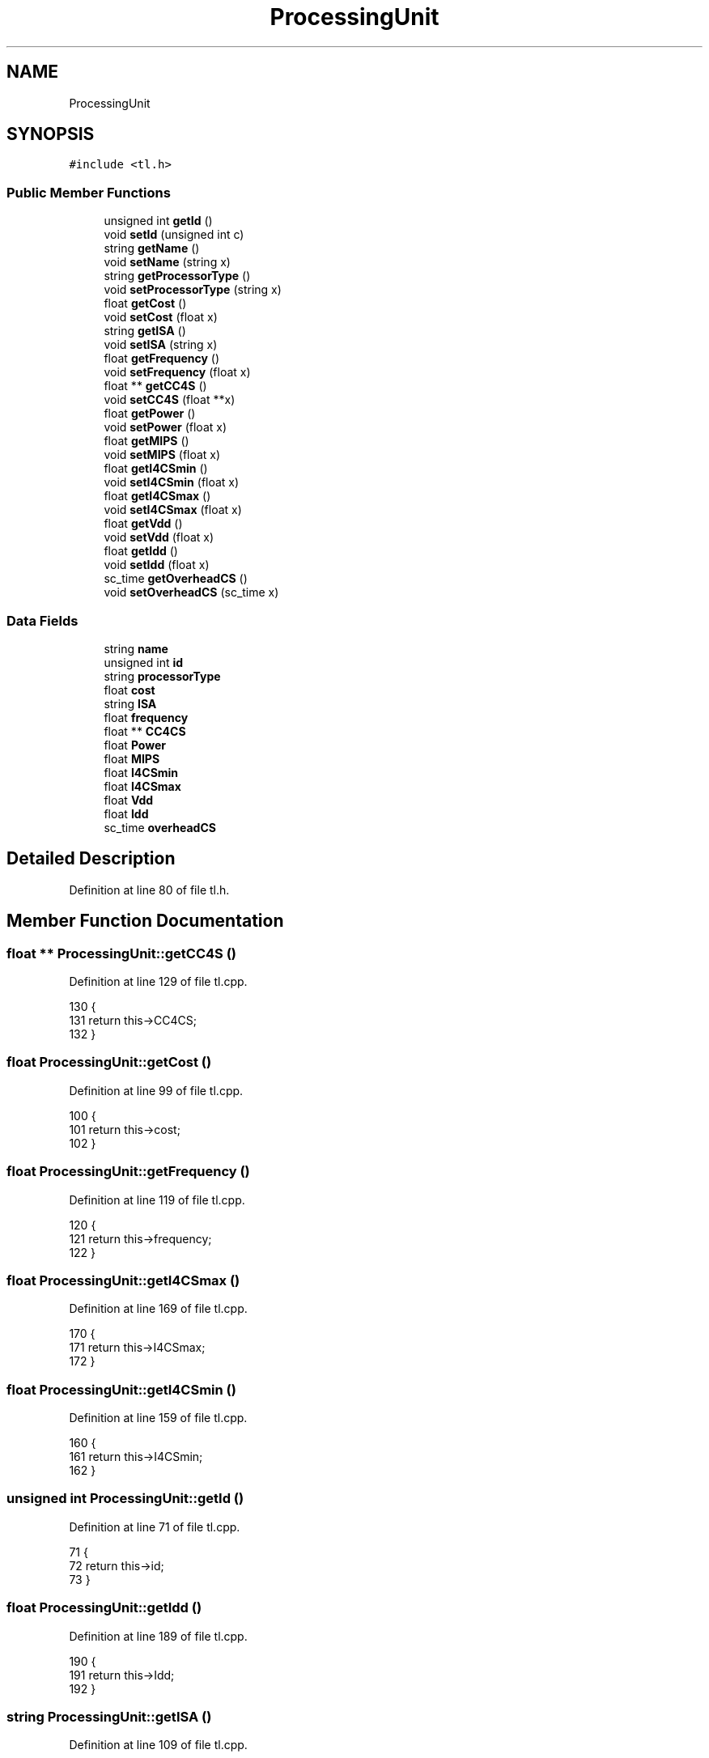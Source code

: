 .TH "ProcessingUnit" 3 "Mon Mar 20 2023" "FirFirGCD Application" \" -*- nroff -*-
.ad l
.nh
.SH NAME
ProcessingUnit
.SH SYNOPSIS
.br
.PP
.PP
\fC#include <tl\&.h>\fP
.SS "Public Member Functions"

.in +1c
.ti -1c
.RI "unsigned int \fBgetId\fP ()"
.br
.ti -1c
.RI "void \fBsetId\fP (unsigned int c)"
.br
.ti -1c
.RI "string \fBgetName\fP ()"
.br
.ti -1c
.RI "void \fBsetName\fP (string x)"
.br
.ti -1c
.RI "string \fBgetProcessorType\fP ()"
.br
.ti -1c
.RI "void \fBsetProcessorType\fP (string x)"
.br
.ti -1c
.RI "float \fBgetCost\fP ()"
.br
.ti -1c
.RI "void \fBsetCost\fP (float x)"
.br
.ti -1c
.RI "string \fBgetISA\fP ()"
.br
.ti -1c
.RI "void \fBsetISA\fP (string x)"
.br
.ti -1c
.RI "float \fBgetFrequency\fP ()"
.br
.ti -1c
.RI "void \fBsetFrequency\fP (float x)"
.br
.ti -1c
.RI "float ** \fBgetCC4S\fP ()"
.br
.ti -1c
.RI "void \fBsetCC4S\fP (float **x)"
.br
.ti -1c
.RI "float \fBgetPower\fP ()"
.br
.ti -1c
.RI "void \fBsetPower\fP (float x)"
.br
.ti -1c
.RI "float \fBgetMIPS\fP ()"
.br
.ti -1c
.RI "void \fBsetMIPS\fP (float x)"
.br
.ti -1c
.RI "float \fBgetI4CSmin\fP ()"
.br
.ti -1c
.RI "void \fBsetI4CSmin\fP (float x)"
.br
.ti -1c
.RI "float \fBgetI4CSmax\fP ()"
.br
.ti -1c
.RI "void \fBsetI4CSmax\fP (float x)"
.br
.ti -1c
.RI "float \fBgetVdd\fP ()"
.br
.ti -1c
.RI "void \fBsetVdd\fP (float x)"
.br
.ti -1c
.RI "float \fBgetIdd\fP ()"
.br
.ti -1c
.RI "void \fBsetIdd\fP (float x)"
.br
.ti -1c
.RI "sc_time \fBgetOverheadCS\fP ()"
.br
.ti -1c
.RI "void \fBsetOverheadCS\fP (sc_time x)"
.br
.in -1c
.SS "Data Fields"

.in +1c
.ti -1c
.RI "string \fBname\fP"
.br
.ti -1c
.RI "unsigned int \fBid\fP"
.br
.ti -1c
.RI "string \fBprocessorType\fP"
.br
.ti -1c
.RI "float \fBcost\fP"
.br
.ti -1c
.RI "string \fBISA\fP"
.br
.ti -1c
.RI "float \fBfrequency\fP"
.br
.ti -1c
.RI "float ** \fBCC4CS\fP"
.br
.ti -1c
.RI "float \fBPower\fP"
.br
.ti -1c
.RI "float \fBMIPS\fP"
.br
.ti -1c
.RI "float \fBI4CSmin\fP"
.br
.ti -1c
.RI "float \fBI4CSmax\fP"
.br
.ti -1c
.RI "float \fBVdd\fP"
.br
.ti -1c
.RI "float \fBIdd\fP"
.br
.ti -1c
.RI "sc_time \fBoverheadCS\fP"
.br
.in -1c
.SH "Detailed Description"
.PP 
Definition at line 80 of file tl\&.h\&.
.SH "Member Function Documentation"
.PP 
.SS "float ** ProcessingUnit::getCC4S ()"

.PP
Definition at line 129 of file tl\&.cpp\&.
.PP
.nf
130 {
131     return this->CC4CS;
132 }
.fi
.SS "float ProcessingUnit::getCost ()"

.PP
Definition at line 99 of file tl\&.cpp\&.
.PP
.nf
100 {
101     return this->cost;
102 }
.fi
.SS "float ProcessingUnit::getFrequency ()"

.PP
Definition at line 119 of file tl\&.cpp\&.
.PP
.nf
120 {
121     return this->frequency;
122 }
.fi
.SS "float ProcessingUnit::getI4CSmax ()"

.PP
Definition at line 169 of file tl\&.cpp\&.
.PP
.nf
170 {
171     return this->I4CSmax;
172 }
.fi
.SS "float ProcessingUnit::getI4CSmin ()"

.PP
Definition at line 159 of file tl\&.cpp\&.
.PP
.nf
160 {
161     return this->I4CSmin;
162 }
.fi
.SS "unsigned int ProcessingUnit::getId ()"

.PP
Definition at line 71 of file tl\&.cpp\&.
.PP
.nf
71                                   {
72     return this->id;
73 }
.fi
.SS "float ProcessingUnit::getIdd ()"

.PP
Definition at line 189 of file tl\&.cpp\&.
.PP
.nf
190 {
191     return this->Idd;
192 }
.fi
.SS "string ProcessingUnit::getISA ()"

.PP
Definition at line 109 of file tl\&.cpp\&.
.PP
.nf
110 {
111     return this->ISA;
112 }
.fi
.SS "float ProcessingUnit::getMIPS ()"

.PP
Definition at line 149 of file tl\&.cpp\&.
.PP
.nf
150 {
151     return this->MIPS;
152 }
.fi
.SS "string ProcessingUnit::getName ()"

.PP
Definition at line 79 of file tl\&.cpp\&.
.PP
.nf
80 {
81     return this->name;
82 }
.fi
.SS "sc_time ProcessingUnit::getOverheadCS ()"

.PP
Definition at line 199 of file tl\&.cpp\&.
.PP
.nf
200 {
201     return this->overheadCS;
202 }
.fi
.SS "float ProcessingUnit::getPower ()"

.PP
Definition at line 139 of file tl\&.cpp\&.
.PP
.nf
140 {
141     return this->Power;
142 }
.fi
.SS "string ProcessingUnit::getProcessorType ()"

.PP
Definition at line 89 of file tl\&.cpp\&.
.PP
.nf
90 {
91     return this->processorType;
92 }
.fi
.SS "float ProcessingUnit::getVdd ()"

.PP
Definition at line 179 of file tl\&.cpp\&.
.PP
.nf
180 {
181     return this->Vdd;
182 }
.fi
.SS "void ProcessingUnit::setCC4S (float ** x)"

.PP
Definition at line 134 of file tl\&.cpp\&.
.PP
.nf
135 {
136     CC4CS = x;
137 }
.fi
.PP
Referenced by SystemManager::generateBBInstances()\&.
.SS "void ProcessingUnit::setCost (float x)"

.PP
Definition at line 104 of file tl\&.cpp\&.
.PP
.nf
105 {
106     cost = x;
107 }
.fi
.SS "void ProcessingUnit::setFrequency (float x)"

.PP
Definition at line 124 of file tl\&.cpp\&.
.PP
.nf
125 {
126     frequency = x;
127 }
.fi
.PP
Referenced by SystemManager::generateBBInstances()\&.
.SS "void ProcessingUnit::setI4CSmax (float x)"

.PP
Definition at line 174 of file tl\&.cpp\&.
.PP
.nf
175 {
176     I4CSmax = x;
177 }
.fi
.PP
Referenced by SystemManager::generateBBInstances()\&.
.SS "void ProcessingUnit::setI4CSmin (float x)"

.PP
Definition at line 164 of file tl\&.cpp\&.
.PP
.nf
165 {
166     I4CSmin = x;
167 }
.fi
.PP
Referenced by SystemManager::generateBBInstances()\&.
.SS "void ProcessingUnit::setId (unsigned int c)"

.PP
Definition at line 75 of file tl\&.cpp\&.
.PP
.nf
75                                         {
76     this->id = c;
77 }
.fi
.PP
Referenced by SystemManager::generateBBInstances()\&.
.SS "void ProcessingUnit::setIdd (float x)"

.PP
Definition at line 194 of file tl\&.cpp\&.
.PP
.nf
195 {
196     Idd = x;
197 }
.fi
.PP
Referenced by SystemManager::generateBBInstances()\&.
.SS "void ProcessingUnit::setISA (string x)"

.PP
Definition at line 114 of file tl\&.cpp\&.
.PP
.nf
115 {
116     ISA = x;
117 }
.fi
.PP
Referenced by SystemManager::generateBBInstances()\&.
.SS "void ProcessingUnit::setMIPS (float x)"

.PP
Definition at line 154 of file tl\&.cpp\&.
.PP
.nf
155 {
156     MIPS = x;
157 }
.fi
.PP
Referenced by SystemManager::generateBBInstances()\&.
.SS "void ProcessingUnit::setName (string x)"

.PP
Definition at line 84 of file tl\&.cpp\&.
.PP
.nf
85 {
86     name = x;
87 }
.fi
.PP
Referenced by SystemManager::generateBBInstances()\&.
.SS "void ProcessingUnit::setOverheadCS (sc_time x)"

.PP
Definition at line 204 of file tl\&.cpp\&.
.PP
.nf
205 {
206     overheadCS = x;
207 }
.fi
.PP
Referenced by SystemManager::generateBBInstances()\&.
.SS "void ProcessingUnit::setPower (float x)"

.PP
Definition at line 144 of file tl\&.cpp\&.
.PP
.nf
145 {
146     Power = x;
147 }
.fi
.PP
Referenced by SystemManager::generateBBInstances()\&.
.SS "void ProcessingUnit::setProcessorType (string x)"

.PP
Definition at line 94 of file tl\&.cpp\&.
.PP
.nf
95 {
96     processorType = x;
97 }
.fi
.PP
Referenced by SystemManager::generateBBInstances()\&.
.SS "void ProcessingUnit::setVdd (float x)"

.PP
Definition at line 184 of file tl\&.cpp\&.
.PP
.nf
185 {
186     Vdd = x;
187 }
.fi
.PP
Referenced by SystemManager::generateBBInstances()\&.
.SH "Field Documentation"
.PP 
.SS "float** ProcessingUnit::CC4CS"

.PP
Definition at line 92 of file tl\&.h\&.
.SS "float ProcessingUnit::cost"

.PP
Definition at line 89 of file tl\&.h\&.
.SS "float ProcessingUnit::frequency"

.PP
Definition at line 91 of file tl\&.h\&.
.SS "float ProcessingUnit::I4CSmax"

.PP
Definition at line 96 of file tl\&.h\&.
.SS "float ProcessingUnit::I4CSmin"

.PP
Definition at line 95 of file tl\&.h\&.
.SS "unsigned int ProcessingUnit::id"

.PP
Definition at line 87 of file tl\&.h\&.
.SS "float ProcessingUnit::Idd"

.PP
Definition at line 98 of file tl\&.h\&.
.SS "string ProcessingUnit::ISA"

.PP
Definition at line 90 of file tl\&.h\&.
.SS "float ProcessingUnit::MIPS"

.PP
Definition at line 94 of file tl\&.h\&.
.SS "string ProcessingUnit::name"

.PP
Definition at line 86 of file tl\&.h\&.
.SS "sc_time ProcessingUnit::overheadCS"

.PP
Definition at line 99 of file tl\&.h\&.
.SS "float ProcessingUnit::Power"

.PP
Definition at line 93 of file tl\&.h\&.
.SS "string ProcessingUnit::processorType"

.PP
Definition at line 88 of file tl\&.h\&.
.SS "float ProcessingUnit::Vdd"

.PP
Definition at line 97 of file tl\&.h\&.

.SH "Author"
.PP 
Generated automatically by Doxygen for FirFirGCD Application from the source code\&.
